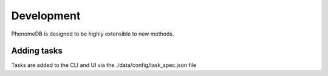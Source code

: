 .. _development:

Development
===========

PhenomeDB is designed to be highly extensible to new methods.

Adding tasks
------------

Tasks are added to the CLI and UI via the ./data/config/task_spec.json file
